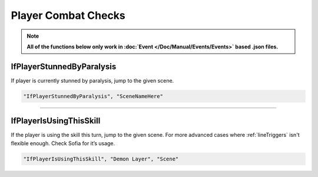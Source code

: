.. meta::
    :keywords: ifstatuseffect ifstatus

.. _Player Combat Checks:


**Player Combat Checks**
=========================
.. note::

  **All of the functions below only work in :doc:`Event </Doc/Manual/Events/Events>` based .json files.**

.. seealso:: 

  For checks that can be used outside of combat, see :ref:`Player Checks`.

**IfPlayerStunnedByParalysis**
-------------------------------
If player is currently stunned by paralysis, jump to the given scene.

.. code-block:: javascript

  "IfPlayerStunnedByParalysis", "SceneNameHere"

----

**IfPlayerIsUsingThisSkill**
-----------------------------
If the player is using the skill this turn, jump to the given scene. For more advanced cases where :ref:`lineTriggers` isn't flexible enough. Check Sofia for it’s usage.

.. code-block:: javascript

  "IfPlayerIsUsingThisSkill", "Demon Layer", "Scene"
